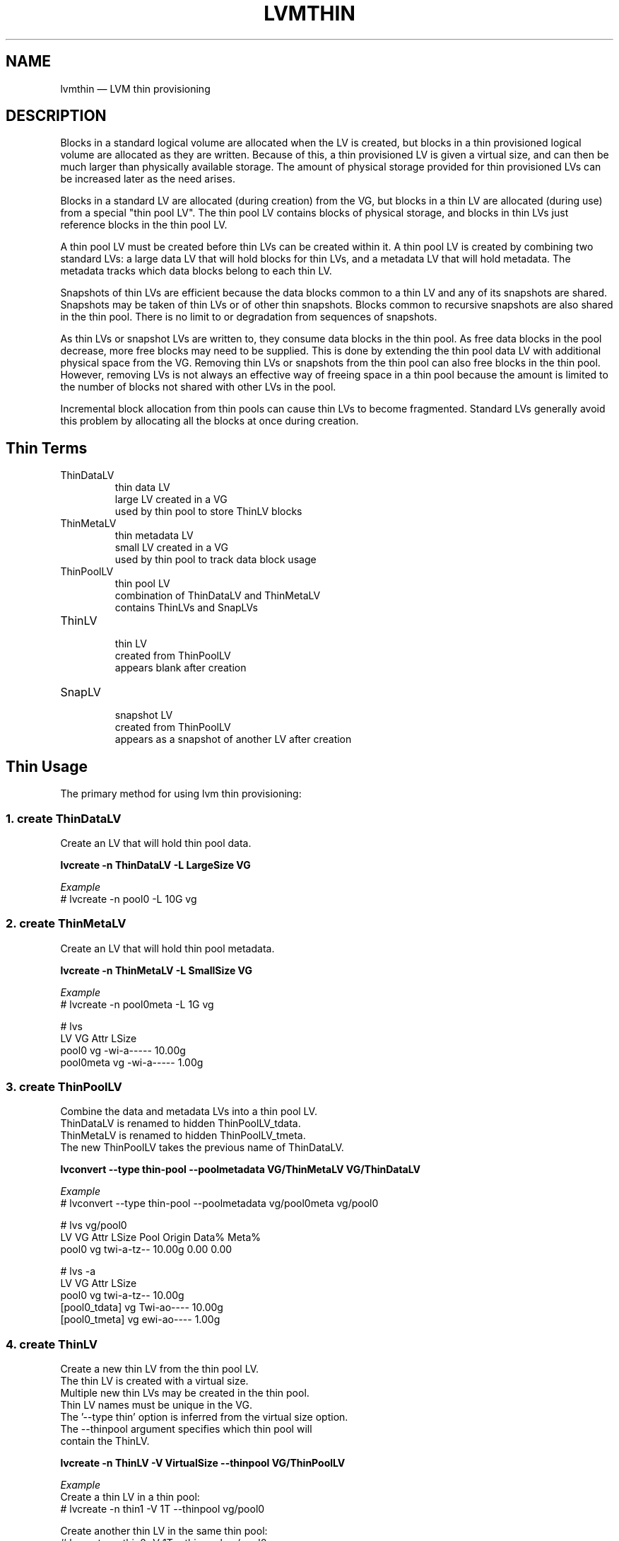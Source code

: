 .TH "LVMTHIN" "7" "LVM TOOLS 2.02.119(2)-git (2015-03-24)" "Red Hat, Inc" "\""

.SH NAME
lvmthin \(em LVM thin provisioning

.SH DESCRIPTION

Blocks in a standard logical volume are allocated when the LV is created,
but blocks in a thin provisioned logical volume are allocated as they are
written.  Because of this, a thin provisioned LV is given a virtual size,
and can then be much larger than physically available storage.  The amount
of physical storage provided for thin provisioned LVs can be increased
later as the need arises.

Blocks in a standard LV are allocated (during creation) from the VG, but
blocks in a thin LV are allocated (during use) from a special "thin pool
LV".  The thin pool LV contains blocks of physical storage, and blocks in
thin LVs just reference blocks in the thin pool LV.

A thin pool LV must be created before thin LVs can be created within it.
A thin pool LV is created by combining two standard LVs: a large data LV
that will hold blocks for thin LVs, and a metadata LV that will hold
metadata.  The metadata tracks which data blocks belong to each thin LV.

Snapshots of thin LVs are efficient because the data blocks common to a
thin LV and any of its snapshots are shared.  Snapshots may be taken of
thin LVs or of other thin snapshots.  Blocks common to recursive snapshots
are also shared in the thin pool.  There is no limit to or degradation
from sequences of snapshots.

As thin LVs or snapshot LVs are written to, they consume data blocks in
the thin pool.  As free data blocks in the pool decrease, more free blocks
may need to be supplied.  This is done by extending the thin pool data LV
with additional physical space from the VG.  Removing thin LVs or
snapshots from the thin pool can also free blocks in the thin pool.
However, removing LVs is not always an effective way of freeing space in a
thin pool because the amount is limited to the number of blocks not shared
with other LVs in the pool.

Incremental block allocation from thin pools can cause thin LVs to become
fragmented.  Standard LVs generally avoid this problem by allocating all
the blocks at once during creation.


.SH Thin Terms

.TP
ThinDataLV
.br
thin data LV
.br
large LV created in a VG
.br
used by thin pool to store ThinLV blocks

.TP
ThinMetaLV
.br
thin metadata LV
.br
small LV created in a VG
.br
used by thin pool to track data block usage

.TP
ThinPoolLV
.br
thin pool LV
.br
combination of ThinDataLV and ThinMetaLV
.br
contains ThinLVs and SnapLVs

.TP
ThinLV
.br
thin LV
.br
created from ThinPoolLV
.br
appears blank after creation

.TP
SnapLV
.br
snapshot LV
.br
created from ThinPoolLV
.br
appears as a snapshot of another LV after creation



.SH Thin Usage

The primary method for using lvm thin provisioning:

.SS 1. create ThinDataLV

Create an LV that will hold thin pool data.

.B lvcreate \-n ThinDataLV \-L LargeSize VG

.I Example
.br
# lvcreate \-n pool0 \-L 10G vg

.SS 2. create ThinMetaLV

Create an LV that will hold thin pool metadata.

.B lvcreate \-n ThinMetaLV \-L SmallSize VG

.I Example
.br
# lvcreate \-n pool0meta \-L 1G vg

# lvs
  LV        VG Attr       LSize
  pool0     vg -wi-a----- 10.00g
  pool0meta vg -wi-a----- 1.00g

.SS 3. create ThinPoolLV

.nf
Combine the data and metadata LVs into a thin pool LV.
ThinDataLV is renamed to hidden ThinPoolLV_tdata.
ThinMetaLV is renamed to hidden ThinPoolLV_tmeta.
The new ThinPoolLV takes the previous name of ThinDataLV.
.fi

.B lvconvert \-\-type thin-pool \-\-poolmetadata VG/ThinMetaLV VG/ThinDataLV

.I Example
.br
# lvconvert \-\-type thin-pool \-\-poolmetadata vg/pool0meta vg/pool0

# lvs vg/pool0
  LV    VG Attr       LSize  Pool Origin Data% Meta%
  pool0 vg twi-a-tz-- 10.00g      0.00   0.00

# lvs \-a
  LV            VG Attr       LSize
  pool0         vg twi-a-tz-- 10.00g
  [pool0_tdata] vg Twi-ao---- 10.00g
  [pool0_tmeta] vg ewi-ao---- 1.00g

.SS 4. create ThinLV

.nf
Create a new thin LV from the thin pool LV.
The thin LV is created with a virtual size.
Multiple new thin LVs may be created in the thin pool.
Thin LV names must be unique in the VG.
The '--type thin' option is inferred from the virtual size option.
The --thinpool argument specifies which thin pool will
contain the ThinLV.
.fi

.B lvcreate \-n ThinLV \-V VirtualSize \-\-thinpool VG/ThinPoolLV

.I Example
.br
Create a thin LV in a thin pool:
.br
# lvcreate \-n thin1 \-V 1T \-\-thinpool vg/pool0

Create another thin LV in the same thin pool:
.br
# lvcreate \-n thin2 \-V 1T \-\-thinpool vg/pool0

# lvs vg/thin1 vg/thin2
  LV    VG Attr       LSize Pool  Origin Data%
  thin1 vg Vwi-a-tz-- 1.00t pool0        0.00
  thin2 vg Vwi-a-tz-- 1.00t pool0        0.00

.SS 5. create SnapLV

Create snapshots of an existing ThinLV or SnapLV.
.br
Do not specify
.BR \-L ", " \-\-size
when creating a thin snapshot.
.br
A size argument will cause an old COW snapshot to be created.

.B lvcreate \-n SnapLV \-s VG/ThinLV
.br
.B lvcreate \-n SnapLV \-s VG/PrevSnapLV

.I Example
.br
Create first snapshot of an existing ThinLV:
.br
# lvcreate \-n thin1s1 \-s vg/thin1

Create second snapshot of the same ThinLV:
.br
# lvcreate \-n thin1s2 \-s vg/thin1

Create a snapshot of the first snapshot:
.br
# lvcreate \-n thin1s1s1 \-s vg/thin1s1

# lvs vg/thin1s1 vg/thin1s2 vg/thin1s1s1
  LV        VG Attr       LSize Pool  Origin
  thin1s1   vg Vwi---tz-k 1.00t pool0 thin1
  thin1s2   vg Vwi---tz-k 1.00t pool0 thin1
  thin1s1s1 vg Vwi---tz-k 1.00t pool0 thin1s1

.SS 6. activate SnapLV

Thin snapshots are created with the persistent "activation skip"
flag, indicated by the "k" attribute.  Use \-K with lvchange
or vgchange to activate thin snapshots with the "k" attribute.

.B lvchange \-ay \-K VG/SnapLV

.I Example
.br
# lvchange \-ay \-K vg/thin1s1

# lvs vg/thin1s1
  LV      VG Attr       LSize Pool  Origin
  thin1s1 vg Vwi-a-tz-k 1.00t pool0 thin1

.SH Thin Topics

.B Alternate syntax for specifying type thin\-pool
.br
.B Automatic pool metadata LV
.br
.B Specify devices for data and metadata LVs
.br
.B Tolerate device failures using raid
.br
.B Spare metadata LV
.br
.B Metadata check and repair
.br
.B Activation of thin snapshots
.br
.B Removing thin pool LVs, thin LVs and snapshots
.br
.B Manually manage free data space of thin pool LV
.br
.B Manually manage free metadata space of a thin pool LV
.br
.B Using fstrim to increase free space in a thin pool LV
.br
.B Automatically extend thin pool LV
.br
.B Data space exhaustion
.br
.B Metadata space exhaustion
.br
.B Zeroing
.br
.B Discard
.br
.B Chunk size
.br
.B Size of pool metadata LV
.br
.B Create a thin snapshot of an external, read only LV
.br
.B Convert a standard LV to a thin LV with an external origin
.br
.B Single step thin pool LV creation
.br
.B Single step thin pool LV and thin LV creation
.br
.B Merge thin snapshots
.br
.B XFS on snapshots

\&

.SS Alternate syntax for specifying type thin\-pool

\&

The fully specified syntax for creating a thin pool LV shown above is:

.B lvconvert \-\-type thin-pool \-\-poolmetadata VG/ThinMetaLV VG/ThinDataLV

An existing LV is converted to a thin pool by changing its type to
thin-pool.  An alternate syntax may be used for the same operation:

.B lvconvert \-\-thinpool VG/ThinDataLV \-\-poolmetadata VG/ThinMetaLV

The thin-pool type is inferred by lvm; the --thinpool option is not an
alias for --type thin-pool.  The use of the --thinpool option here is
different from the use of the --thinpool option when creating a thin LV,
where it specifies the pool in which the thin LV is created.


.SS Automatic pool metadata LV

\&

A thin data LV can be converted to a thin pool LV without specifying a
thin pool metadata LV.  LVM automatically creates a metadata LV from the
same VG.

.B lvcreate \-n ThinDataLV \-L LargeSize VG
.br
.B lvconvert \-\-type thin\-pool VG/ThinDataLV

.I Example
.br
.nf
# lvcreate \-n pool0 \-L 10G vg
# lvconvert \-\-type thin\-pool vg/pool0

# lvs \-a
  pool0           vg          twi-a-tz--  10.00g
  [pool0_tdata]   vg          Twi-ao----  10.00g
  [pool0_tmeta]   vg          ewi-ao----  16.00m
.fi


.SS Specify devices for data and metadata LVs

\&

The data and metadata LVs in a thin pool are best created on
separate physical devices.  To do that, specify the device name(s)
at the end of the lvcreate line.  It can be especially helpful
to use fast devices for the metadata LV.

.B lvcreate \-n ThinDataLV \-L LargeSize VG LargePV
.br
.B lvcreate \-n ThinMetaLV \-L SmallSize VG SmallPV
.br
.B lvconvert \-\-type thin\-pool \-\-poolmetadata VG/ThinMetaLV VG/ThinDataLV

.I Example
.br
.nf
# lvcreate \-n pool0 \-L 10G vg /dev/sdA
# lvcreate \-n pool0meta \-L 1G vg /dev/sdB
# lvconvert \-\-type thin\-pool \-\-poolmetadata vg/pool0meta vg/pool0
.fi

.BR lvm.conf (5)
.B thin_pool_metadata_require_separate_pvs
.br
controls the default PV usage for thin pool creation.

\&

.SS Tolerate device failures using raid

\&

To tolerate device failures, use raid for the pool data LV and
pool metadata LV.  This is especially recommended for pool metadata LVs.

.B lvcreate \-\-type raid1 \-m 1 \-n ThinMetaLV \-L SmallSize VG PVA PVB
.br
.B lvcreate \-\-type raid1 \-m 1 \-n ThinDataLV \-L LargeSize VG PVC PVD
.br
.B lvconvert \-\-type thin\-pool \-\-poolmetadata VG/ThinMetaLV VG/ThinDataLV

.I Example
.br
.nf
# lvcreate \-\-type raid1 \-m 1 \-n pool0 \-L 10G vg /dev/sdA /dev/sdB
# lvcreate \-\-type raid1 \-m 1 \-n pool0meta \-L 1G vg /dev/sdC /dev/sdD
# lvconvert \-\-type thin\-pool \-\-poolmetadata vg/pool0meta vg/pool0
.fi


.SS Spare metadata LV

\&

The first time a thin pool LV is created, lvm will create a spare
metadata LV in the VG.  This behavior can be controlled with the
option \-\-poolmetadataspare y|n.  (Future thin pool creations will
also attempt to create the pmspare LV if none exists.)

To create the pmspare ("pool metadata spare") LV, lvm first creates
an LV with a default name, e.g. lvol0, and then converts this LV to
a hidden LV with the _pmspare suffix, e.g. lvol0_pmspare.

One pmspare LV is kept in a VG to be used for any thin pool.

The pmspare LV cannot be created explicitly, but may be removed
explicitly.

.I Example
.br
.nf
# lvcreate \-n pool0 \-L 10G vg
# lvcreate \-n pool0meta \-L 1G vg
# lvconvert \-\-type thin\-pool \-\-poolmetadata vg/pool0meta vg/pool0

# lvs \-a
  [lvol0_pmspare] vg          ewi-------
  pool0           vg          twi---tz--
  [pool0_tdata]   vg          Twi-------
  [pool0_tmeta]   vg          ewi-------
.fi

The "Metadata check and repair" section describes the use of
the pmspare LV.


.SS Metadata check and repair

\&

If thin pool metadata is damaged, it may be repairable.
Checking and repairing thin pool metadata is analagous to
running fsck on a file system.

When a thin pool LV is activated, lvm runs the thin_check command
to check the correctness of the metadata on the pool metadata LV.

.BR lvm.conf (5)
.B thin_check_executable
.br
can be set to an empty string ("") to disable the thin_check step.
This is not recommended.

.BR lvm.conf (5)
.B thin_check_options
.br
controls the command options used for the thin_check command.

If the thin_check command finds a problem with the metadata,
the thin pool LV is not activated, and the thin pool metadata needs
to be repaired.

Simple repair commands are not always successful.  Advanced repair may
require editing thin pool metadata and lvm metadata.  Newer versions of
the kernel and lvm tools may be more successful at repair.  Report the
details of damaged thin metadata to get the best advice on recovery.

Command to repair a thin pool:
.br
.B lvconvert \-\-repair VG/ThinPoolLV

Repair performs the following steps:

1. Creates a new, repaired copy of the metadata.
.br
lvconvert runs the thin_repair command to read damaged metadata
from the existing pool metadata LV, and writes a new repaired
copy to the VG's pmspare LV.

2. Replaces the thin pool metadata LV.
.br
If step 1 is successful, the thin pool metadata LV is replaced
with the pmspare LV containing the corrected metadata.
The previous thin pool metadata LV, containing the damaged metadata,
becomes visible with the new name ThinPoolLV_tmetaN (where N is 0,1,...).

If the repair works, the thin pool LV and its thin LVs can be activated,
and the LV containing the damaged thin pool metadata can be removed.
It may be useful to move the new metadata LV (previously pmspare) to a
better PV.

If the repair does not work, the thin pool LV and its thin LVs are lost.

If metadata is manually restored with thin_repair directly,
the pool metadata LV can be manually swapped with another LV
containing new metadata:

.B lvconvert \-\-thinpool VG/ThinPoolLV \-\-poolmetadata VG/NewThinMetaLV


.SS Activation of thin snapshots

\&

When a thin snapshot LV is created, it is by default given the
"activation skip" flag.  This flag is indicated by the "k" attribute
displayed by lvs:

.nf
# lvs vg/thin1s1
  LV         VG  Attr       LSize Pool  Origin
  thin1s1    vg  Vwi---tz-k 1.00t pool0 thin1
.fi

This flag causes the snapshot LV to be skipped, i.e. not activated,
by normal activation commands.  The skipping behavior does not
apply to deactivation commands.

A snapshot LV with the "k" attribute can be activated using
the \-K (or \-\-ignoreactivationskip) option in addition to the
standard \-ay (or \-\-activate y) option.

Command to activate a thin snapshot LV:
.br
.B lvchange \-ay \-K VG/SnapLV

The persistent "activation skip" flag can be turned off during
lvcreate, or later with lvchange using the \-kn
(or \-\-setactivationskip n) option.
It can be turned on again with \-ky (or \-\-setactivationskip y).

When the "activation skip" flag is removed, normal activation
commands will activate the LV, and the \-K activation option is
not needed.

Command to create snapshot LV without the activation skip flag:
.br
.B lvcreate \-kn \-n SnapLV \-s VG/ThinLV

Command to remove the activation skip flag from a snapshot LV:
.br
.B lvchange \-kn VG/SnapLV

.BR lvm.conf (5)
.B auto_set_activation_skip
.br
controls the default activation skip setting used by lvcreate.


.SS Removing thin pool LVs, thin LVs and snapshots

\&

Removing a thin LV and its related snapshots returns the blocks it
used to the thin pool LV.  These blocks will be reused for other
thin LVs and snapshots.

Removing a thin pool LV removes both the data LV and metadata LV
and returns the space to the VG.

lvremove of thin pool LVs, thin LVs and snapshots cannot be
reversed with vgcfgrestore.

vgcfgbackup does not back up thin pool metadata.


.SS Manually manage free data space of thin pool LV

\&

The available free space in a thin pool LV can be displayed
with the lvs command.  Free space can be added by extending
the thin pool LV.

Command to extend thin pool data space:
.br
.B lvextend \-L Size VG/ThinPoolLV

.I Example
.br
.nf
1. A thin pool LV is using 26.96% of its data blocks.
# lvs
  LV    VG           Attr       LSize   Pool  Origin Data%
  pool0 vg           twi-a-tz--  10.00g               26.96

2. Double the amount of physical space in the thin pool LV.
# lvextend \-L+10G vg/pool0

3. The percentage of used data blocks is half the previous value.
# lvs
  LV    VG           Attr       LSize   Pool  Origin Data%
  pool0 vg           twi-a-tz--  20.00g               13.48
.fi

Other methods of increasing free data space in a thin pool LV
include removing a thin LV and its related snapsots, or running
fstrim on the file system using a thin LV.


.SS Manually manage free metadata space of a thin pool LV

\&

The available metadata space in a thin pool LV can be displayed
with the lvs \-o+metadata_percent command.

Command to extend thin pool metadata space:
.br
.B lvextend \-L Size VG/ThinPoolLV_tmeta

.I Example
.br
1. A thin pool LV is using 12.40% of its metadata blocks.
.nf
# lvs \-oname,size,data_percent,metadata_percent vg/pool0
  LV    LSize   Data%  Meta%
  pool0  20.00g  13.48  12.40
.fi

2. Display a thin pool LV with its component thin data LV and thin metadata LV.
.nf
# lvs \-a \-oname,attr,size vg
  LV              Attr       LSize
  pool0           twi-a-tz--  20.00g
  [pool0_tdata]   Twi-ao----  20.00g
  [pool0_tmeta]   ewi-ao----  12.00m
.fi

3. Double the amount of physical space in the thin metadata LV.
.nf
# lvextend \-L+12M vg/pool0_tmeta
.fi

4. The percentage of used metadata blocks is half the previous value.
.nf
# lvs \-a \-oname,size,data_percent,metadata_percent vg
  LV              LSize   Data%  Meta%
  pool0            20.00g  13.48   6.20
  [pool0_tdata]    20.00g
  [pool0_tmeta]    24.00m
.fi


.SS Using fstrim to increase free space in a thin pool LV

\&

Removing files in a file system on top of a thin LV does not
generally add free space back to the thin pool.  Manually running
the fstrim command can return space back to the thin pool that had
been used by removed files.  fstrim uses discards and will not work
if the thin pool LV has discards mode set to ignore.

.I Example
.br
A thin pool has 10G of physical data space, and a thin LV has a virtual
size of 100G.  Writing a 1G file to the file system reduces the
free space in the thin pool by 10% and increases the virtual usage
of the file system by 1%.  Removing the 1G file restores the virtual
1% to the file system, but does not restore the physical 10% to the
thin pool.  The fstrim command restores the physical space to the thin pool.

.nf
# lvs \-a \-oname,attr,size,pool_lv,origin,data_percent,metadata_percent vg
LV              Attr       LSize   Pool  Origin Data%  Meta%
pool0           twi-a-tz--  10.00g               47.01  21.03
thin1           Vwi-aotz-- 100.00g pool0          2.70

# df \-h /mnt/X
Filesystem            Size  Used Avail Use% Mounted on
/dev/mapper/vg-thin1   99G  1.1G   93G   2% /mnt/X

# dd if=/dev/zero of=/mnt/X/1Gfile bs=4096 count=262144; sync

# lvs
pool0           vg   twi-a-tz--  10.00g               57.01  25.26
thin1           vg   Vwi-aotz-- 100.00g pool0          3.70

# df \-h /mnt/X
/dev/mapper/vg-thin1   99G  2.1G   92G   3% /mnt/X

# rm /mnt/X/1Gfile

# lvs
pool0           vg   twi-a-tz--  10.00g               57.01  25.26
thin1           vg   Vwi-aotz-- 100.00g pool0          3.70

# df \-h /mnt/X
/dev/mapper/vg-thin1   99G  1.1G   93G   2% /mnt/X

# fstrim \-v /mnt/X

# lvs
pool0           vg   twi-a-tz--  10.00g               47.01  21.03
thin1           vg   Vwi-aotz-- 100.00g pool0          2.70
.fi

The "Discard" section covers an option for automatically freeing data
space in a thin pool.


.SS Automatically extend thin pool LV

\&

The lvm daemon dmeventd (lvm2-monitor) monitors the data usage of thin
pool LVs and extends them when the usage reaches a certain level.  The
necessary free space must exist in the VG to extend thin pool LVs.
Monitoring and extension of thin pool LVs are controlled independently.

.I monitoring

When a thin pool LV is activated, dmeventd will begin monitoring it by
default.

Command to start or stop dmeventd monitoring a thin pool LV:
.br
.B lvchange \-\-monitor {y|n} VG/ThinPoolLV

The current dmeventd monitoring status of a thin pool LV can be displayed
with the command lvs -o+seg_monitor.

.I autoextend

dmeventd should be configured to extend thin pool LVs before all data
space is used.  Warnings are emitted through syslog when the use of a thin
pool reaches 80%, 85%, 90% and 95%.  (See the section "Data space
exhaustion" for the effects of not extending a thin pool LV.)  The point
at which dmeventd extends thin pool LVs, and the amount are controlled
with two configuration settings:

.BR lvm.conf (5)
.B thin_pool_autoextend_threshold
.br
is a percentage full value that defines when the thin pool LV should be
extended.  Setting this to 100 disables automatic extention.  The minimum
value is 50.

.BR lvm.conf (5)
.B thin_pool_autoextend_percent
.br
defines how much extra data space should be added to the thin pool LV from
the VG, in percent of its current size.

.I disabling

There are multiple ways that extension of thin pools could be prevented:

.IP \[bu] 2
If the dmeventd daemon is not running, no monitoring or automatic
extension will occur.

.IP \[bu]
Even when dmeventd is running, all monitoring can be disabled with the
lvm.conf monitoring setting.

.IP \[bu]
To activate or create a thin pool LV without interacting with dmeventd,
the --ignoremonitoring option can be used.  With this option, the command
will not ask dmeventd to monitor the thin pool LV.

.IP \[bu]
Setting thin_pool_autoextend_threshould to 100 disables automatic
extension of thin pool LVs, even if they are being monitored by dmeventd.

.P

.I Example
.br
If thin_pool_autoextend_threshold is 70 and thin_pool_autoextend_percent is 20,
whenever a pool exceeds 70% usage, it will be extended by another 20%.
For a 1G pool, using 700M will trigger a resize to 1.2G. When the usage exceeds
840M, the pool will be extended to 1.44G, and so on.


.SS Data space exhaustion

\&

When properly managed, thin pool data space should be extended before it
is all used (see the section "Automatically extend thin pool LV").  If
thin pool data space is already exhausted, it can still be extended (see
the section "Manually manage free data space of thin pool LV".)

The behavior of a full thin pool is configurable with the --errorwhenfull
y|n option to lvcreate or lvchange.  The errorwhenfull setting applies
only to writes; reading thin LVs can continue even when data space is
exhausted.

Command to change the handling of a full thin pool:
.br
.B lvchange --errorwhenfull {y|n} VG/ThinPoolLV

.BR lvm.conf (5)
.B error_when_full
.br
controls the default error when full behavior.

The current setting of a thin pool LV can be displayed with the command:
lvs -o+lv_when_full.

The errorwhenfull setting does not effect the monitoring and autoextend
settings, and the monitoring/autoextend settings do not effect the
errorwhenfull setting.  It is only when monitoring/autoextend are not
effective that the thin pool becomes full and the errorwhenfull setting is
applied.

.I errorwhenfull n

This is the default.  Writes to thin LVs are accepted and queued, with the
expectation that pool data space will be extended soon.  Once data space
is extended, the queued writes will be processed, and the thin pool will
return to normal operation.

While waiting to be extended, the thin pool will queue writes for up to 60
seconds (the default).  If data space has not been extended after this
time, the queued writes will return an error to the caller, e.g. the file
system.  This can result in file system corruption for non-journaled file
systems that may require fsck.  When a thin pool returns errors for writes
to a thin LV, any file system is subject to losing unsynced user data.

The 60 second timeout can be changed or disabled with the dm\-thin\-pool
kernel module option
.B no_space_timeout.
This option sets the number of seconds that thin pools will queue writes.
If set to 0, writes will not time out.  Disabling timeouts can result in
the system running out of resources, memory exhaustion, hung tasks, and
deadlocks.  (The timeout applies to all thin pools on the system.)

.I errorwhenfull y

Writes to thin LVs immediately return an error, and no writes are queued.
In the case of a file system, this can result in corruption that may
require fsck (the specific consequences depend on the thin LV user.)

.I data percent

When data space is exhausted, the lvs command displays 100 under Data% for
the thin pool LV:

.nf
# lvs vg/pool0
  LV     VG           Attr       LSize   Pool  Origin Data%
  pool0  vg           twi-a-tz-- 512.00m              100.00
.fi

.I causes

A thin pool may run out of data space for any of the following reasons:

.IP \[bu] 2
Automatic extension of the thin pool is disabled, and the thin pool is not
manually extended.  (Disabling automatic extension is not recommended.)

.IP \[bu]
The dmeventd daemon is not running and the thin pool is not manually
extended.  (Disabling dmeventd is not recommended.)

.IP \[bu]
Automatic extension of the thin pool is too slow given the rate of writes
to thin LVs in the pool.  (This can be addressed by tuning the
thin_pool_autoextend_threshold and thin_pool_autoextend_percent.)

.IP \[bu]
The VG does not have enough free blocks to extend the thin pool.

.P

.SS Metadata space exhaustion

\&

If thin pool metadata space is exhausted (or a thin pool metadata
operation fails), errors will be returned for IO operations on thin LVs.

When metadata space is exhausted, the lvs command displays 100 under Meta%
for the thin pool LV:

.nf
# lvs \-o lv_name,size,data_percent,metadata_percent vg/pool0
  LV    LSize Data%  Meta%
  pool0              100.00
.fi

The same reasons for thin pool data space exhaustion apply to thin pool
metadata space.

Metadata space exhaustion can lead to inconsistent thin pool metadata and
inconsistent file systems, so the response requires offline checking and
repair.

1. Deactivate the thin pool LV, or reboot the system if this is not possible.

2. Repair thin pool with lvconvert \-\-repair.
.br
   See "Metadata check and repair".

3. Extend pool metadata space with lvextend VG/ThinPoolLV_tmeta.
.br
   See "Manually manage free metadata space of a thin pool LV".

4. Check and repair file system with fsck.


.SS Zeroing

\&

When a thin pool provisions a new data block for a thin LV, the
new block is first overwritten with zeros.  The zeroing mode is
indicated by the "z" attribute displayed by lvs.  The option \-Z
(or \-\-zero) can be added to commands to specify the zeroing mode.

Command to set the zeroing mode when creating a thin pool LV:
.br
.B lvconvert \-\-type thin\-pool \-Z{y|n}
.br
.RS
.B \-\-poolmetadata VG/ThinMetaLV VG/ThinDataLV
.RE

Command to change the zeroing mode of an existing thin pool LV:
.br
.B lvchange \-Z{y|n} VG/ThinPoolLV

If zeroing mode is changed from "n" to "y", previously provisioned
blocks are not zeroed.

Provisioning of large zeroed chunks impacts performance.

.BR lvm.conf (5)
.B thin_pool_zero
.br
controls the default zeroing mode used when creating a thin pool.


.SS Discard

\&

The discard behavior of a thin pool LV determines how discard requests are
handled.  Enabling discard under a file system may adversely affect the
file system performance (see the section on fstrim for an alternative.)
Possible discard behaviors:

ignore: Ignore any discards that are received.

nopassdown: Process any discards in the thin pool itself and allow
the no longer needed extends to be overwritten by new data.

passdown: Process discards in the thin pool (as with nopassdown), and
pass the discards down the the underlying device.  This is the default
mode.

Command to display the current discard mode of a thin pool LV:
.br
.B lvs \-o+discards VG/ThinPoolLV

Command to set the discard mode when creating a thin pool LV:
.br
.B lvconvert \-\-discards {ignore|nopassdown|passdown}
.br
.RS
.B \-\-type thin\-pool \-\-poolmetadata VG/ThinMetaLV VG/ThinDataLV
.RE

Command to change the discard mode of an existing thin pool LV:
.br
.B lvchange \-\-discards {ignore|nopassdown|passdown} VG/ThinPoolLV

.I Example
.br
.nf
# lvs \-o name,discards vg/pool0
pool0 passdown

# lvchange \-\-discards ignore vg/pool0
.fi

.BR lvm.conf (5)
.B thin_pool_discards
.br
controls the default discards mode used when creating a thin pool.


.SS Chunk size

\&

The size of data blocks managed by a thin pool can be specified with
the \-\-chunksize option when the thin pool LV is created.  The default
unit is kilobytes and the default value is 64KiB.  The value must be a
power of two between 4KiB and 1GiB.

When a thin pool is used primarily for the thin provisioning feature,
a larger value is optimal.  To optimize for a lot of snapshotting,
a smaller value reduces copying time and consumes less space.

Command to display the thin pool LV chunk size:
.br
.B lvs \-o+chunksize VG/ThinPoolLV

.I Example
.br
.nf
# lvs \-o name,chunksize
  pool0 64.00k
.fi

.BR lvm.conf (5)
.B thin_pool_chunk_size
.br
controls the default chunk size used when creating a thin pool.


.SS Size of pool metadata LV

\&

The amount of thin metadata depends on how many blocks are shared
between thin LVs (i.e. through snapshots).  A thin pool with many
snapshots may need a larger metadata LV.

The range of supported metadata LV sizes is 2MiB to 16GiB.
.br
The default size is estimated with the formula:
.br
ThinPoolLVSize / ThinPoolLVChunkSize * 64b.

When creating a thin metadata LV explicitly, the size is specified
in the lvcreate command.  When a command automatically creates a
thin metadata LV, the \-\-poolmetadatasize option can be used specify
a non-default size.  The default unit is megabytes.


.SS Create a thin snapshot of an external, read only LV

\&

Thin snapshots are typically taken of other thin LVs or other
thin snapshot LVs within the same thin pool.  It is also possible
to take thin snapshots of external, read only LVs.  Writes to the
snapshot are stored in the thin pool, and the external LV is used
to read unwritten parts of the thin snapshot.

.B lvcreate \-n SnapLV \-s VG/ExternalOriginLV \-\-thinpool VG/ThinPoolLV

.I Example
.br
.nf
# lvchange \-an vg/lve
# lvchange \-\-permission r vg/lve
# lvcreate \-n snaplve \-s vg/lve \-\-thinpool vg/pool0

# lvs vg/lve vg/snaplve
  LV      VG  Attr       LSize  Pool  Origin Data%
  lve     vg  ori------- 10.00g
  snaplve vg  Vwi-a-tz-- 10.00g pool0 lve      0.00
.fi


.SS Convert a standard LV to a thin LV with an external origin

\&

A new thin LV can be created and given the name of an existing
standard LV.  At the same time, the existing LV is converted to a
read only external LV with a new name.  Unwritten portions of the
thin LV are read from the external LV.
The new name given to the existing LV can be specified with
\-\-originname, otherwise the existing LV will be given a default
name, e.g. lvol#.

Convert ExampleLV into a read only external LV with the new name
NewExternalOriginLV, and create a new thin LV that is given the previous
name of ExampleLV.

.B lvconvert \-\-type thin \-\-thinpool VG/ThinPoolLV
.br
.RS
.B \-\-originname NewExternalOriginLV \-\-thin VG/ExampleLV
.RE

.I Example
.br
.nf
# lvcreate \-n lv_example \-L 10G vg

# lvs
  lv_example      vg          -wi-a-----  10.00g

# lvconvert \-\-type thin \-\-thinpool vg/pool0
          \-\-originname lv_external \-\-thin vg/lv_example

# lvs
  LV              VG          Attr       LSize   Pool  Origin
  lv_example      vg          Vwi-a-tz--  10.00g pool0 lv_external
  lv_external     vg          ori-------  10.00g
.fi


.SS Single step thin pool LV creation

\&

A thin pool LV can be created with a single lvcreate command,
rather than using lvconvert on existing LVs.
This one command creates a thin data LV, a thin metadata LV,
and combines the two into a thin pool LV.

.B lvcreate \-\-type thin\-pool \-L LargeSize \-n ThinPoolLV VG

.I Example
.br
.nf
# lvcreate \-\-type thin\-pool \-L8M -n pool0 vg

# lvs vg/pool0
  LV    VG  Attr       LSize Pool Origin Data%
  pool0 vg  twi-a-tz-- 8.00m               0.00

# lvs \-a
  pool0           vg          twi-a-tz--   8.00m
  [pool0_tdata]   vg          Twi-ao----   8.00m
  [pool0_tmeta]   vg          ewi-ao----   8.00m
.fi


.SS Single step thin pool LV and thin LV creation

\&

A thin pool LV and a thin LV can be created with a single
lvcreate command.  This one command creates a thin data LV,
a thin metadata LV, combines the two into a thin pool LV,
and creates a thin LV in the new pool.
.br
\-L LargeSize specifies the physical size of the thin pool LV.
.br
\-V VirtualSize specifies the virtual size of the thin LV.

.B lvcreate \-V VirtualSize \-L LargeSize
.RS
.B \-n ThinLV \-\-thinpool VG/ThinPoolLV
.RE

Equivalent to:
.br
.B lvcreate \-\-type thin\-pool \-L LargeSize VG/ThinPoolLV
.br
.B lvcreate \-n ThinLV \-V VirtualSize \-\-thinpool VG/ThinPoolLV

.I Example
.br
.nf
# lvcreate \-L8M \-V2G \-n thin1 \-\-thinpool vg/pool0

# lvs \-a
  pool0           vg          twi-a-tz--   8.00m
  [pool0_tdata]   vg          Twi-ao----   8.00m
  [pool0_tmeta]   vg          ewi-ao----   8.00m
  thin1           vg          Vwi-a-tz--   2.00g pool0
.fi


.SS Merge thin snapshots

\&

A thin snapshot can be merged into its origin thin LV using the lvconvert
\-\-merge command.  The result of a snapshot merge is that the origin thin
LV takes the content of the snapshot LV, and the snapshot LV is removed.
Any content that was unique to the origin thin LV is lost after the merge.

Because a merge changes the content of an LV, it cannot be done while the
LVs are open, e.g. mounted.  If a merge is initiated while the LVs are open,
the effect of the merge is delayed until the origin thin LV is next
activated.

.B lvconvert \-\-merge VG/SnapLV

.I Example
.br
.nf
# lvs vg
  LV      VG Attr       LSize   Pool  Origin
  pool0   vg twi-a-tz--  10.00g
  thin1   vg Vwi-a-tz-- 100.00g pool0
  thin1s1 vg Vwi-a-tz-k 100.00g pool0 thin1

# lvconvert \-\-merge vg/thin1s1

# lvs vg
  LV      VG Attr       LSize   Pool  Origin
  pool0   vg twi-a-tz--  10.00g
  thin1   vg Vwi-a-tz-- 100.00g pool0
.fi

.I Example
.br
.nf
Delayed merging of open LVs.

# lvs vg
  LV      VG Attr       LSize   Pool  Origin
  pool0   vg twi-a-tz--  10.00g
  thin1   vg Vwi-aotz-- 100.00g pool0
  thin1s1 vg Vwi-aotz-k 100.00g pool0 thin1

# df
/dev/mapper/vg-thin1            100G   33M  100G   1% /mnt/X
/dev/mapper/vg-thin1s1          100G   33M  100G   1% /mnt/Xs

# ls /mnt/X
file1 file2 file3
# ls /mnt/Xs
file3 file4 file5

# lvconvert \-\-merge vg/thin1s1
Logical volume vg/thin1s1 contains a filesystem in use.
Delaying merge since snapshot is open.
Merging of thin snapshot thin1s1 will occur on next activation.

# umount /mnt/X
# umount /mnt/Xs

# lvs \-a vg
  LV              VG   Attr       LSize   Pool  Origin
  pool0           vg   twi-a-tz--  10.00g
  [pool0_tdata]   vg   Twi-ao----  10.00g
  [pool0_tmeta]   vg   ewi-ao----   1.00g
  thin1           vg   Owi-a-tz-- 100.00g pool0
  [thin1s1]       vg   Swi-a-tz-k 100.00g pool0 thin1

# lvchange \-an vg/thin1
# lvchange \-ay vg/thin1

# mount /dev/vg/thin1 /mnt/X

# ls /mnt/X
file3 file4 file5
.fi


.SS XFS on snapshots

\&

Mounting an XFS file system on a new snapshot LV requires attention to the
file system's log state and uuid.  On the snapshot LV, the xfs log will
contain a dummy transaction, and the xfs uuid will match the uuid from the
file system on the origin LV.

If the snapshot LV is writable, mounting will recover the log to clear the
dummy transaction, but will require skipping the uuid check:

mount /dev/VG/SnapLV /mnt \-o nouuid

Or, the uuid can be changed on disk before mounting:

xfs_admin \-U generate /dev/VG/SnapLV
.br
mount /dev/VG/SnapLV /mnt

If the snapshot LV is readonly, the log recovery and uuid check need to be
skipped while mounting readonly:

mount /dev/VG/SnapLV /mnt \-o ro,nouuid,norecovery


.SH SEE ALSO
.BR lvm (8),
.BR lvm.conf (5),
.BR lvcreate (8),
.BR lvconvert (8),
.BR lvchange (8),
.BR lvextend (8),
.BR lvremove (8),
.BR lvs (8),
.BR thin_dump (8),
.BR thin_repair (8)
.BR thin_restore (8)

